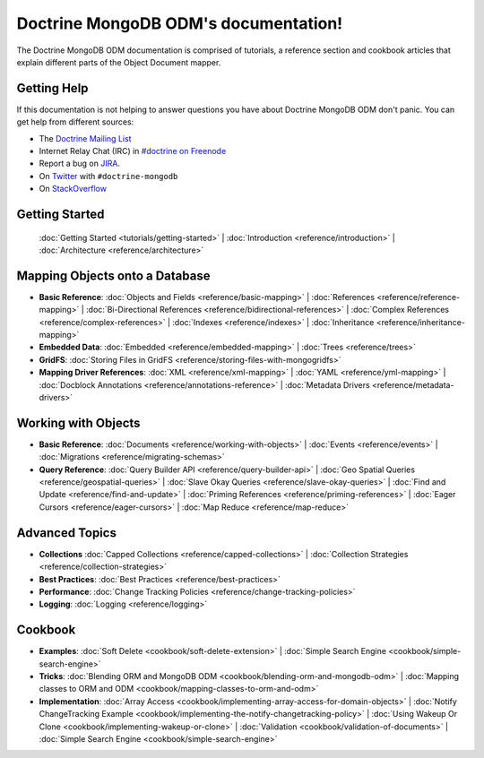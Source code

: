 Doctrine MongoDB ODM's documentation!
=====================================

The Doctrine MongoDB ODM documentation is comprised of tutorials, a reference section and
cookbook articles that explain different parts of the Object Document mapper.

Getting Help
------------

If this documentation is not helping to answer questions you have about
Doctrine MongoDB ODM don't panic. You can get help from different sources:

-  The `Doctrine Mailing List <http://groups.google.com/group/doctrine-user>`_
-  Internet Relay Chat (IRC) in `#doctrine on Freenode <irc://irc.freenode.net/doctrine>`_
-  Report a bug on `JIRA <http://www.doctrine-project.org/jira>`_.
-  On `Twitter <https://twitter.com/search/%23doctrine2>`_ with ``#doctrine-mongodb``
-  On `StackOverflow <http://stackoverflow.com/questions/tagged/doctrine-mongodb>`_

Getting Started
---------------

  :doc:`Getting Started <tutorials/getting-started>` |
  :doc:`Introduction <reference/introduction>` |
  :doc:`Architecture <reference/architecture>`

Mapping Objects onto a Database
-------------------------------

* **Basic Reference**:
  :doc:`Objects and Fields <reference/basic-mapping>` |
  :doc:`References <reference/reference-mapping>` |
  :doc:`Bi-Directional References <reference/bidirectional-references>` |
  :doc:`Complex References <reference/complex-references>` |
  :doc:`Indexes <reference/indexes>` |
  :doc:`Inheritance <reference/inheritance-mapping>`

* **Embedded Data**:
  :doc:`Embedded <reference/embedded-mapping>` |
  :doc:`Trees <reference/trees>`

* **GridFS**:
  :doc:`Storing Files in GridFS <reference/storing-files-with-mongogridfs>`

* **Mapping Driver References**:
  :doc:`XML <reference/xml-mapping>` |
  :doc:`YAML <reference/yml-mapping>` |
  :doc:`Docblock Annotations <reference/annotations-reference>` |
  :doc:`Metadata Drivers <reference/metadata-drivers>`

Working with Objects
--------------------

* **Basic Reference**:
  :doc:`Documents <reference/working-with-objects>` |
  :doc:`Events <reference/events>` |
  :doc:`Migrations <reference/migrating-schemas>`

* **Query Reference**:
  :doc:`Query Builder API <reference/query-builder-api>` |
  :doc:`Geo Spatial Queries <reference/geospatial-queries>` |
  :doc:`Slave Okay Queries <reference/slave-okay-queries>` |
  :doc:`Find and Update <reference/find-and-update>` |
  :doc:`Priming References <reference/priming-references>` |
  :doc:`Eager Cursors <reference/eager-cursors>` |
  :doc:`Map Reduce <reference/map-reduce>`

Advanced Topics
---------------

* **Collections**
  :doc:`Capped Collections <reference/capped-collections>` |
  :doc:`Collection Strategies <reference/collection-strategies>`

* **Best Practices**:
  :doc:`Best Practices <reference/best-practices>`

* **Performance**:
  :doc:`Change Tracking Policies <reference/change-tracking-policies>`

* **Logging**:
  :doc:`Logging <reference/logging>`

Cookbook
--------

* **Examples**:
  :doc:`Soft Delete <cookbook/soft-delete-extension>` |
  :doc:`Simple Search Engine <cookbook/simple-search-engine>`

* **Tricks**:
  :doc:`Blending ORM and MongoDB ODM <cookbook/blending-orm-and-mongodb-odm>` |
  :doc:`Mapping classes to ORM and ODM <cookbook/mapping-classes-to-orm-and-odm>`

* **Implementation**:
  :doc:`Array Access <cookbook/implementing-array-access-for-domain-objects>` |
  :doc:`Notify ChangeTracking Example <cookbook/implementing-the-notify-changetracking-policy>` |
  :doc:`Using Wakeup Or Clone <cookbook/implementing-wakeup-or-clone>` |
  :doc:`Validation <cookbook/validation-of-documents>` |
  :doc:`Simple Search Engine <cookbook/simple-search-engine>`